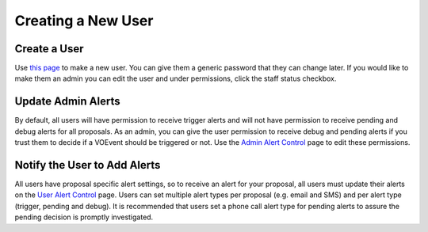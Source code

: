 Creating a New User
===================

Create a User
-------------
Use `this page <http://mwa-trigger.duckdns.org/admin/auth/user/add/>`_ to make a new user.
You can give them a generic password that they can change later. If you would like
to make them an admin you can edit the user and under permissions, click the staff
status checkbox.


Update Admin Alerts
-------------------
By default, all users will have permission to receive trigger alerts and
will not have permission to receive pending and debug alerts for all
proposals. As an admin, you can give the user permission to receive debug
and pending alerts if you trust them to decide if a VOEvent should be
triggered or not. Use the
`Admin Alert Control <http://mwa-trigger.duckdns.org/admin/trigger_app/adminalerts/>`_
page to edit these permissions.

Notify the User to Add Alerts
-----------------------------
All users have proposal specific alert settings, so to receive an alert for
your proposal, all users must update their alerts on the
`User Alert Control  <http://mwa-trigger.duckdns.org/user_alert_status/>`_ page.
Users can set multiple alert types per proposal (e.g. email and SMS) and
per alert type (trigger, pending and debug).
It is recommended that users set a phone call alert type for pending alerts
to assure the pending decision is promptly investigated.
